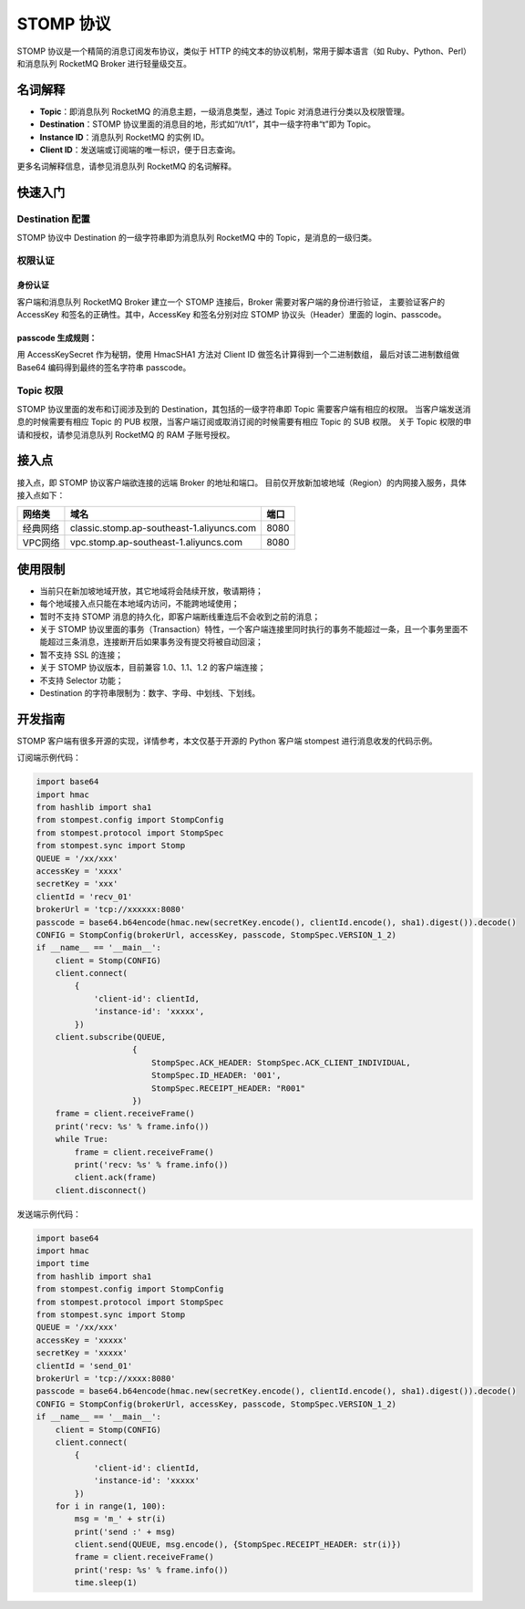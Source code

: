 STOMP 协议
==================

STOMP 协议是一个精简的消息订阅发布协议，类似于 HTTP 的纯文本的协议机制，常用于脚本语言（如 Ruby、Python、Perl）和消息队列 RocketMQ Broker 进行轻量级交互。

名词解释
-----------------

- **Topic**：即消息队列 RocketMQ 的消息主题，一级消息类型，通过 Topic 对消息进行分类以及权限管理。
- **Destination**：STOMP 协议里面的消息目的地，形式如“/t/t1”，其中一级字符串“t”即为 Topic。
- **Instance ID**：消息队列 RocketMQ 的实例 ID。
- **Client ID**：发送端或订阅端的唯一标识，便于日志查询。

更多名词解释信息，请参见消息队列 RocketMQ 的名词解释。

快速入门
-----------------

Destination 配置
~~~~~~~~~~~~~~~~~~~~~~~~

STOMP 协议中 Destination 的一级字符串即为消息队列 RocketMQ 中的 Topic，是消息的一级归类。

权限认证
~~~~~~~~~~~~~~~~~~~~~~~~

身份认证
^^^^^^^^^^^^^^^

客户端和消息队列 RocketMQ Broker 建立一个 STOMP 连接后，Broker 需要对客户端的身份进行验证，
主要验证客户的 AccessKey 和签名的正确性。其中，AccessKey 和签名分别对应 STOMP 协议头（Header）里面的 login、passcode。

passcode 生成规则：
^^^^^^^^^^^^^^^^^^^

用 AccessKeySecret 作为秘钥，使用 HmacSHA1 方法对 Client ID 做签名计算得到一个二进制数组，
最后对该二进制数组做 Base64 编码得到最终的签名字符串 passcode。

Topic 权限
~~~~~~~~~~~~~~~~~~~~~~~~

STOMP 协议里面的发布和订阅涉及到的 Destination，其包括的一级字符串即 Topic 需要客户端有相应的权限。
当客户端发送消息的时候需要有相应 Topic 的 PUB 权限，当客户端订阅或取消订阅的时候需要有相应 Topic 的 SUB 权限。
关于 Topic 权限的申请和授权，请参见消息队列 RocketMQ 的 RAM 子账号授权。

接入点
-----------------

接入点，即 STOMP 协议客户端欲连接的远端 Broker 的地址和端口。
目前仅开放新加坡地域（Region）的内网接入服务，具体接入点如下：

+----------+-------------------------------------------+------+
|  网络类  |                   域名                    | 端口 |
+==========+===========================================+======+
| 经典网络 | classic.stomp.ap-southeast-1.aliyuncs.com | 8080 |
+----------+-------------------------------------------+------+
| VPC网络  | vpc.stomp.ap-southeast-1.aliyuncs.com     | 8080 |
+----------+-------------------------------------------+------+

使用限制
-----------------

- 当前只在新加坡地域开放，其它地域将会陆续开放，敬请期待；
- 每个地域接入点只能在本地域内访问，不能跨地域使用；
- 暂时不支持 STOMP 消息的持久化，即客户端断线重连后不会收到之前的消息；
- 关于 STOMP 协议里面的事务（Transaction）特性，一个客户端连接里同时执行的事务不能超过一条，且一个事务里面不能超过三条消息，连接断开后如果事务没有提交将被自动回滚；
- 暂不支持 SSL 的连接；
- 关于 STOMP 协议版本，目前兼容 1.0、1.1、1.2 的客户端连接；
- 不支持 Selector 功能；
- Destination 的字符串限制为：数字、字母、中划线、下划线。

开发指南
-----------------

STOMP 客户端有很多开源的实现，详情参考，本文仅基于开源的 Python 客户端 stompest 进行消息收发的代码示例。

订阅端示例代码：

.. code:: py

    import base64
    import hmac
    from hashlib import sha1
    from stompest.config import StompConfig
    from stompest.protocol import StompSpec
    from stompest.sync import Stomp
    QUEUE = '/xx/xxx'
    accessKey = 'xxxx'
    secretKey = 'xxx'
    clientId = 'recv_01'
    brokerUrl = 'tcp://xxxxxx:8080'
    passcode = base64.b64encode(hmac.new(secretKey.encode(), clientId.encode(), sha1).digest()).decode()
    CONFIG = StompConfig(brokerUrl, accessKey, passcode, StompSpec.VERSION_1_2)
    if __name__ == '__main__':
        client = Stomp(CONFIG)
        client.connect(
            {
                'client-id': clientId,
                'instance-id': 'xxxxx',
            })
        client.subscribe(QUEUE,
                        {
                            StompSpec.ACK_HEADER: StompSpec.ACK_CLIENT_INDIVIDUAL,
                            StompSpec.ID_HEADER: '001',
                            StompSpec.RECEIPT_HEADER: "R001"
                        })
        frame = client.receiveFrame()
        print('recv: %s' % frame.info())
        while True:
            frame = client.receiveFrame()
            print('recv: %s' % frame.info())
            client.ack(frame)
        client.disconnect()

发送端示例代码：

.. code:: py

    import base64
    import hmac
    import time
    from hashlib import sha1
    from stompest.config import StompConfig
    from stompest.protocol import StompSpec
    from stompest.sync import Stomp
    QUEUE = '/xx/xxx'
    accessKey = 'xxxxx'
    secretKey = 'xxxxx'
    clientId = 'send_01'
    brokerUrl = 'tcp://xxxx:8080'
    passcode = base64.b64encode(hmac.new(secretKey.encode(), clientId.encode(), sha1).digest()).decode()
    CONFIG = StompConfig(brokerUrl, accessKey, passcode, StompSpec.VERSION_1_2)
    if __name__ == '__main__':
        client = Stomp(CONFIG)
        client.connect(
            {
                'client-id': clientId,
                'instance-id': 'xxxxx'
            })
        for i in range(1, 100):
            msg = 'm_' + str(i)
            print('send :' + msg)
            client.send(QUEUE, msg.encode(), {StompSpec.RECEIPT_HEADER: str(i)})
            frame = client.receiveFrame()
            print('resp: %s' % frame.info())
            time.sleep(1)
